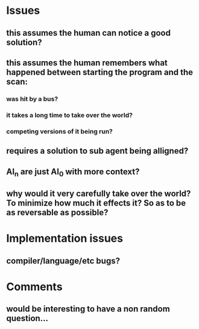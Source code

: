* Issues
** this assumes the human can notice a good solution?
** this assumes the human remembers what happened between starting the program and the scan:
*** was hit by a bus?
*** it takes a long time to take over the world?
*** competing versions of it being run?
** requires a solution to sub agent being alligned?
** AI_n are just AI_0 with more context?
** why would it very carefully take over the world? To minimize how much it effects it? So as to be as reversable as possible?

* Implementation issues
** compiler/language/etc bugs?

* Comments
** would be interesting to have a non random question...

